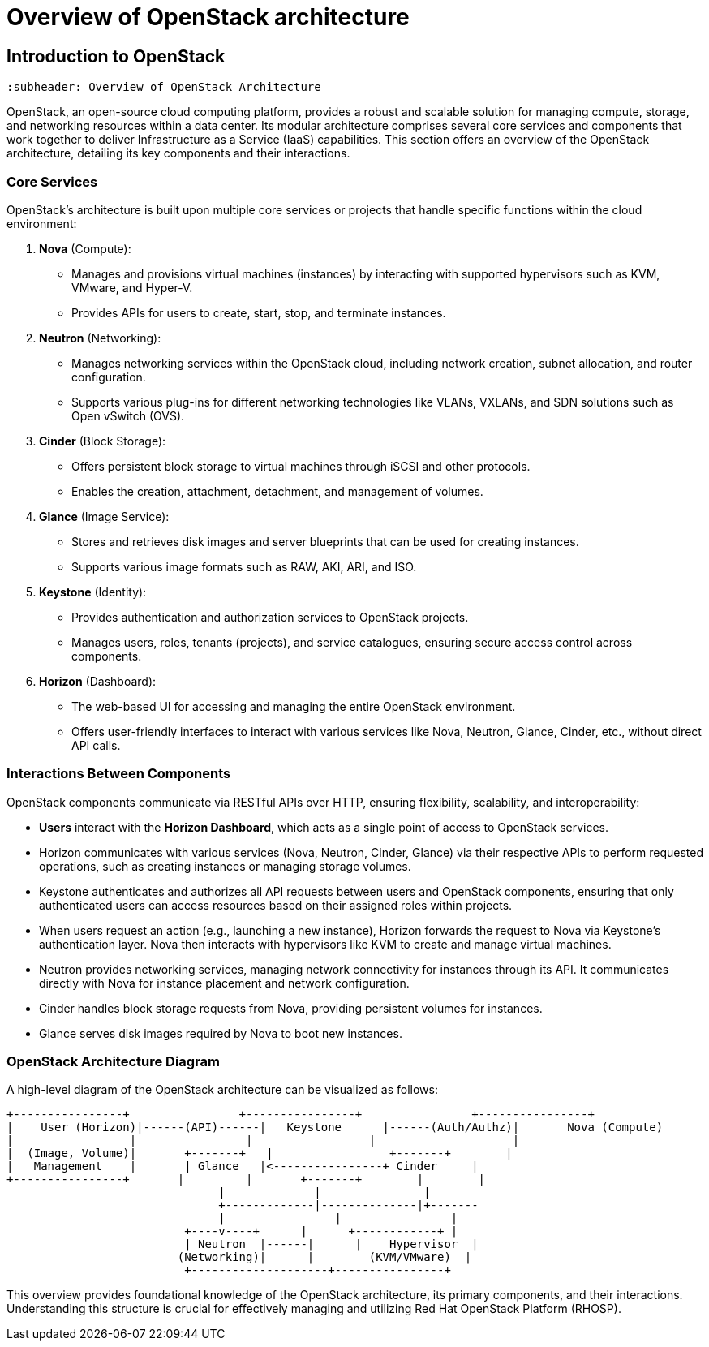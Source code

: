 #  Overview of OpenStack architecture

== Introduction to OpenStack
        :subheader: Overview of OpenStack Architecture

OpenStack, an open-source cloud computing platform, provides a robust and scalable solution for managing compute, storage, and networking resources within a data center. Its modular architecture comprises several core services and components that work together to deliver Infrastructure as a Service (IaaS) capabilities. This section offers an overview of the OpenStack architecture, detailing its key components and their interactions.

### Core Services

OpenStack's architecture is built upon multiple core services or projects that handle specific functions within the cloud environment:

1. **Nova** (Compute):
   - Manages and provisions virtual machines (instances) by interacting with supported hypervisors such as KVM, VMware, and Hyper-V.
   - Provides APIs for users to create, start, stop, and terminate instances.

2. **Neutron** (Networking):
   - Manages networking services within the OpenStack cloud, including network creation, subnet allocation, and router configuration.
   - Supports various plug-ins for different networking technologies like VLANs, VXLANs, and SDN solutions such as Open vSwitch (OVS).

3. **Cinder** (Block Storage):
   - Offers persistent block storage to virtual machines through iSCSI and other protocols.
   - Enables the creation, attachment, detachment, and management of volumes.

4. **Glance** (Image Service):
   - Stores and retrieves disk images and server blueprints that can be used for creating instances.
   - Supports various image formats such as RAW, AKI, ARI, and ISO.

5. **Keystone** (Identity):
   - Provides authentication and authorization services to OpenStack projects.
   - Manages users, roles, tenants (projects), and service catalogues, ensuring secure access control across components.

6. **Horizon** (Dashboard):
   - The web-based UI for accessing and managing the entire OpenStack environment.
   - Offers user-friendly interfaces to interact with various services like Nova, Neutron, Glance, Cinder, etc., without direct API calls.

### Interactions Between Components

OpenStack components communicate via RESTful APIs over HTTP, ensuring flexibility, scalability, and interoperability:

- **Users** interact with the **Horizon Dashboard**, which acts as a single point of access to OpenStack services.
- Horizon communicates with various services (Nova, Neutron, Cinder, Glance) via their respective APIs to perform requested operations, such as creating instances or managing storage volumes.
- Keystone authenticates and authorizes all API requests between users and OpenStack components, ensuring that only authenticated users can access resources based on their assigned roles within projects.
- When users request an action (e.g., launching a new instance), Horizon forwards the request to Nova via Keystone's authentication layer. Nova then interacts with hypervisors like KVM to create and manage virtual machines.
- Neutron provides networking services, managing network connectivity for instances through its API. It communicates directly with Nova for instance placement and network configuration.
- Cinder handles block storage requests from Nova, providing persistent volumes for instances.
- Glance serves disk images required by Nova to boot new instances.

### OpenStack Architecture Diagram

A high-level diagram of the OpenStack architecture can be visualized as follows:

```
+----------------+                +----------------+                +----------------+
|    User (Horizon)|------(API)------|   Keystone      |------(Auth/Authz)|       Nova (Compute)
|                 |                |                 |                    |
|  (Image, Volume)|       +-------+   |                 +-------+        |
|   Management    |       | Glance   |<----------------+ Cinder     |
+----------------+       |         |       +-------+        |        |
                               |             |               |
                               +-------------|--------------|+-------
                               |                |                |
                          +----v----+      |      +------------+ |
                          | Neutron  |------|      |    Hypervisor  |
                         (Networking)|      |        (KVM/VMware)  |
                          +--------------------+----------------+
```

This overview provides foundational knowledge of the OpenStack architecture, its primary components, and their interactions. Understanding this structure is crucial for effectively managing and utilizing Red Hat OpenStack Platform (RHOSP).